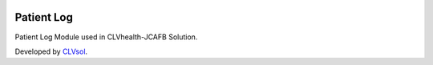 .. image:: https://img.shields.io/badge/licence-AGPL--3-blue.svg
   :target: http://www.gnu.org/licenses/agpl-3.0-standalone.html
   :alt: License: AGPL-3

===========
Patient Log
===========

Patient Log Module used in CLVhealth-JCAFB Solution.

Developed by `CLVsol <https://github.com/CLVsol>`_.
